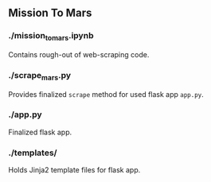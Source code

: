 ** Mission To Mars
*** ./mission_to_mars.ipynb
Contains rough-out of web-scraping code. 

*** ./scrape_mars.py
Provides finalized =scrape= method for used flask app =app.py=.

*** ./app.py
Finalized flask app.

*** ./templates/
Holds Jinja2 template files for flask app.
